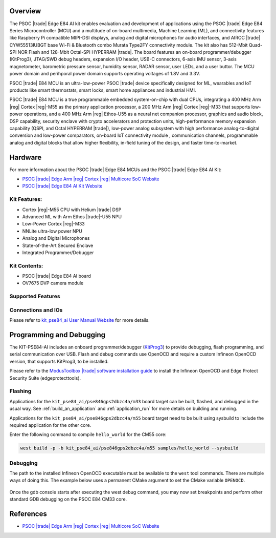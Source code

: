 .. zephyr:board:: kit_pse84_ai

Overview
********
The PSOC |trade| Edge E84 AI kit enables evaluation and development of applications using the PSOC |trade| Edge
E84 Series Microcontroller (MCU) and a multitude of on-board multimedia, Machine Learning (ML), and
connectivity features like Raspberry Pi compatible MIPI-DSI displays, analog and digital microphones
for audio interfaces, and AIROC |trade| CYW55513IUBGT base Wi-Fi & Bluetooth combo Murata Type2FY
connectivity module.  The kit also has 512-Mbit Quad-SPI NOR Flash and 128-Mbit Octal-SPI HYPERRAM |trade|.
The board features an on-board programmer/debugger (KitProg3), JTAG/SWD debug headers, expansion I/O
header, USB-C connectors, 6-axis IMU sensor, 3-axis magnetometer, barometric pressure sensor,
humidity sensor, RADAR sensor, user LEDs, and a user buttor.  The MCU power domain and perihporal
power domain supports operating voltages of 1.8V and 3.3V.

PSOC |trade| E84 MCU is an ultra-low-power PSOC |trade| device specifically designed for ML, wearables and IoT
products like smart thermostats, smart locks, smart home appliances and industrial HMI.

PSOC |trade| E84 MCU is a true programmable embedded system-on-chip with dual CPUs, integrating a 400 MHz
Arm |reg| Cortex |reg|-M55 as the primary application processor, a 200 MHz Arm |reg| Cortex |reg|-M33 that supports
low-power operations, and a 400 MHz Arm |reg| Ethos-U55 as a neural net companion processor, graphics and
audio block, DSP capability, security enclave with crypto accelerators and protection units,
high-performance memory expansion capability (QSPI, and Octal HYPERRAM |trade|), low-power analog subsystem
with high performance analog-to-digital conversion and low-power comparators, on-board IoT
connectivity module , communication channels, programmable analog and digital blocks that allow
higher flexibility, in-field tuning of the design, and faster time-to-market.

Hardware
********
For more information about the PSOC |trade| Edge E84 MCUs and the PSOC |trade| Edge E84 AI Kit:

- `PSOC |trade| Edge Arm |reg| Cortex |reg| Multicore SoC Website`_
- `PSOC |trade| Edge E84 AI Kit Website`_

Kit Features:
=============

- Cortex |reg|-M55 CPU with Helium |trade| DSP
- Advanced ML with Arm Ethos |trade|-U55 NPU
- Low-Power Cortex |reg|-M33
- NNLite ultra-low power NPU
- Analog and Digital Microphones
- State-of-the-Art Secured Enclave
- Integrated Programmer/Debugger

Kit Contents:
=============

- PSOC |trade| Edge E84 AI board
- OV7675 DVP camera module

Supported Features
==================

.. zephyr:board-supported-hw::

Connections and IOs
===================

Please refer to `kit_pse84_ai User Manual Website`_ for more details.

Programming and Debugging
*************************

.. zephyr:board-supported-runners::

The KIT-PSE84-AI includes an onboard programmer/debugger (`KitProg3`_) to provide debugging,
flash programming, and serial communication over USB. Flash and debug commands use OpenOCD and
require a custom Infineon OpenOCD version, that supports KitProg3, to be installed.

Please refer to the `ModusToolbox |trade| software installation guide`_ to install the
Infineon OpenOCD and Edge Protect Security Suite (edgeprotecttools).

Flashing
========
Applications for the ``kit_pse84_ai/pse846gps2dbzc4a/m33`` board target can be
built, flashed, and debugged in the usual way. See
:ref:`build_an_application` and :ref:`application_run` for more details on
building and running.

Applications for the ``kit_pse84_ai/pse846gps2dbzc4a/m55``
board target need to be built using sysbuild to include the required application for the other core.

Enter the following command to compile ``hello_world`` for the CM55 core:

.. code-block:: console

   west build -p -b kit_pse84_ai/pse846gps2dbzc4a/m55 samples/hello_world --sysbuild

Debugging
=========
The path to the installed Infineon OpenOCD executable must be available to the ``west`` tool
commands. There are multiple ways of doing this. The example below uses a permanent CMake argument
to set the CMake variable ``OPENOCD``.

   .. tabs::
      .. group-tab:: Windows

         .. code-block:: shell

            # Run west config once to set permanent CMake argument
            west config build.cmake-args -- -DOPENOCD=path/to/infineon/openocd/bin/openocd.exe

            # Do a pristine build once after setting CMake argument
            west build -b kit_pse84_ai/pse846gps2dbzc4a/m33 -p always samples/basic/blinky
            west flash
            west debug

      .. group-tab:: Linux

         .. code-block:: shell

            # Run west config once to set permanent CMake argument
            west config build.cmake-args -- -DOPENOCD=path/to/infineon/openocd/bin/openocd

            # Do a pristine build once after setting CMake argument
            west build -b kit_pse84_ai/pse846gps2dbzc4a/m33 -p always samples/basic/blinky

            west flash
            west debug

Once the gdb console starts after executing the west debug command, you may now set breakpoints and
perform other standard GDB debugging on the PSOC E84 CM33 core.

References
**********

- `PSOC |trade| Edge Arm |reg| Cortex |reg| Multicore SoC Website`_

.. _PSOC |trade| Edge Arm |reg| Cortex |reg| Multicore SoC Website:
    https://www.infineon.com/products/microcontroller/32-bit-psoc-arm-cortex/32-bit-psoc-edge-arm/psoc-edge-e84#Overview

.. _PSOC |trade| Edge E84 AI Kit Website:
    https://www.infineon.com/evaluation-board/KIT-PSE84-AI

.. _kit_pse84_ai User Manual Website:
    https://www.infineon.com/assets/row/public/documents/30/44/infineon-kit-pse84-ai-user-guide-usermanual-en.pdf

.. _ModusToolbox |trade|:
    https://softwaretools.infineon.com/tools/com.ifx.tb.tool.modustoolboxsetup

.. _ModusToolbox |trade| software installation guide:
    https://www.Infineon.com/ModusToolboxInstallguide

.. _KitProg3:
    https://github.com/Infineon/KitProg3
